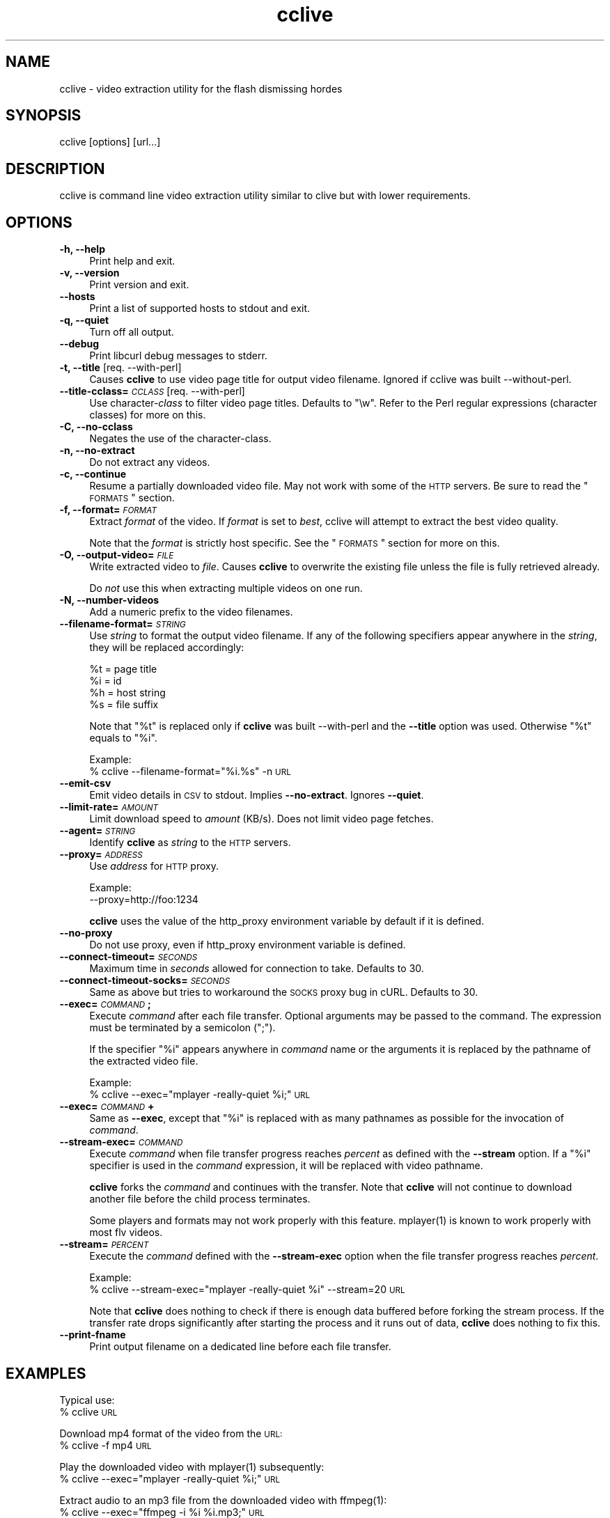 .\" Automatically generated by Pod::Man 2.16 (Pod::Simple 3.05)
.\"
.\" Standard preamble:
.\" ========================================================================
.de Sh \" Subsection heading
.br
.if t .Sp
.ne 5
.PP
\fB\\$1\fR
.PP
..
.de Sp \" Vertical space (when we can't use .PP)
.if t .sp .5v
.if n .sp
..
.de Vb \" Begin verbatim text
.ft CW
.nf
.ne \\$1
..
.de Ve \" End verbatim text
.ft R
.fi
..
.\" Set up some character translations and predefined strings.  \*(-- will
.\" give an unbreakable dash, \*(PI will give pi, \*(L" will give a left
.\" double quote, and \*(R" will give a right double quote.  \*(C+ will
.\" give a nicer C++.  Capital omega is used to do unbreakable dashes and
.\" therefore won't be available.  \*(C` and \*(C' expand to `' in nroff,
.\" nothing in troff, for use with C<>.
.tr \(*W-
.ds C+ C\v'-.1v'\h'-1p'\s-2+\h'-1p'+\s0\v'.1v'\h'-1p'
.ie n \{\
.    ds -- \(*W-
.    ds PI pi
.    if (\n(.H=4u)&(1m=24u) .ds -- \(*W\h'-12u'\(*W\h'-12u'-\" diablo 10 pitch
.    if (\n(.H=4u)&(1m=20u) .ds -- \(*W\h'-12u'\(*W\h'-8u'-\"  diablo 12 pitch
.    ds L" ""
.    ds R" ""
.    ds C` ""
.    ds C' ""
'br\}
.el\{\
.    ds -- \|\(em\|
.    ds PI \(*p
.    ds L" ``
.    ds R" ''
'br\}
.\"
.\" Escape single quotes in literal strings from groff's Unicode transform.
.ie \n(.g .ds Aq \(aq
.el       .ds Aq '
.\"
.\" If the F register is turned on, we'll generate index entries on stderr for
.\" titles (.TH), headers (.SH), subsections (.Sh), items (.Ip), and index
.\" entries marked with X<> in POD.  Of course, you'll have to process the
.\" output yourself in some meaningful fashion.
.ie \nF \{\
.    de IX
.    tm Index:\\$1\t\\n%\t"\\$2"
..
.    nr % 0
.    rr F
.\}
.el \{\
.    de IX
..
.\}
.\"
.\" Accent mark definitions (@(#)ms.acc 1.5 88/02/08 SMI; from UCB 4.2).
.\" Fear.  Run.  Save yourself.  No user-serviceable parts.
.    \" fudge factors for nroff and troff
.if n \{\
.    ds #H 0
.    ds #V .8m
.    ds #F .3m
.    ds #[ \f1
.    ds #] \fP
.\}
.if t \{\
.    ds #H ((1u-(\\\\n(.fu%2u))*.13m)
.    ds #V .6m
.    ds #F 0
.    ds #[ \&
.    ds #] \&
.\}
.    \" simple accents for nroff and troff
.if n \{\
.    ds ' \&
.    ds ` \&
.    ds ^ \&
.    ds , \&
.    ds ~ ~
.    ds /
.\}
.if t \{\
.    ds ' \\k:\h'-(\\n(.wu*8/10-\*(#H)'\'\h"|\\n:u"
.    ds ` \\k:\h'-(\\n(.wu*8/10-\*(#H)'\`\h'|\\n:u'
.    ds ^ \\k:\h'-(\\n(.wu*10/11-\*(#H)'^\h'|\\n:u'
.    ds , \\k:\h'-(\\n(.wu*8/10)',\h'|\\n:u'
.    ds ~ \\k:\h'-(\\n(.wu-\*(#H-.1m)'~\h'|\\n:u'
.    ds / \\k:\h'-(\\n(.wu*8/10-\*(#H)'\z\(sl\h'|\\n:u'
.\}
.    \" troff and (daisy-wheel) nroff accents
.ds : \\k:\h'-(\\n(.wu*8/10-\*(#H+.1m+\*(#F)'\v'-\*(#V'\z.\h'.2m+\*(#F'.\h'|\\n:u'\v'\*(#V'
.ds 8 \h'\*(#H'\(*b\h'-\*(#H'
.ds o \\k:\h'-(\\n(.wu+\w'\(de'u-\*(#H)/2u'\v'-.3n'\*(#[\z\(de\v'.3n'\h'|\\n:u'\*(#]
.ds d- \h'\*(#H'\(pd\h'-\w'~'u'\v'-.25m'\f2\(hy\fP\v'.25m'\h'-\*(#H'
.ds D- D\\k:\h'-\w'D'u'\v'-.11m'\z\(hy\v'.11m'\h'|\\n:u'
.ds th \*(#[\v'.3m'\s+1I\s-1\v'-.3m'\h'-(\w'I'u*2/3)'\s-1o\s+1\*(#]
.ds Th \*(#[\s+2I\s-2\h'-\w'I'u*3/5'\v'-.3m'o\v'.3m'\*(#]
.ds ae a\h'-(\w'a'u*4/10)'e
.ds Ae A\h'-(\w'A'u*4/10)'E
.    \" corrections for vroff
.if v .ds ~ \\k:\h'-(\\n(.wu*9/10-\*(#H)'\s-2\u~\d\s+2\h'|\\n:u'
.if v .ds ^ \\k:\h'-(\\n(.wu*10/11-\*(#H)'\v'-.4m'^\v'.4m'\h'|\\n:u'
.    \" for low resolution devices (crt and lpr)
.if \n(.H>23 .if \n(.V>19 \
\{\
.    ds : e
.    ds 8 ss
.    ds o a
.    ds d- d\h'-1'\(ga
.    ds D- D\h'-1'\(hy
.    ds th \o'bp'
.    ds Th \o'LP'
.    ds ae ae
.    ds Ae AE
.\}
.rm #[ #] #H #V #F C
.\" ========================================================================
.\"
.IX Title "cclive 1"
.TH cclive 1 "2009-06-24" "0.4.5" "cclive manual"
.\" For nroff, turn off justification.  Always turn off hyphenation; it makes
.\" way too many mistakes in technical documents.
.if n .ad l
.nh
.SH "NAME"
cclive \- video extraction utility for the flash dismissing hordes
.SH "SYNOPSIS"
.IX Header "SYNOPSIS"
cclive [options] [url...]
.SH "DESCRIPTION"
.IX Header "DESCRIPTION"
cclive is command line video extraction utility similar to clive but with
lower requirements.
.SH "OPTIONS"
.IX Header "OPTIONS"
.IP "\fB\-h, \-\-help\fR" 4
.IX Item "-h, --help"
Print help and exit.
.IP "\fB\-v, \-\-version\fR" 4
.IX Item "-v, --version"
Print version and exit.
.IP "\fB\-\-hosts\fR" 4
.IX Item "--hosts"
Print a list of supported hosts to stdout and exit.
.IP "\fB\-q, \-\-quiet\fR" 4
.IX Item "-q, --quiet"
Turn off all output.
.IP "\fB\-\-debug\fR" 4
.IX Item "--debug"
Print libcurl debug messages to stderr.
.IP "\fB\-t, \-\-title\fR  [req. \-\-with\-perl]" 4
.IX Item "-t, --title  [req. --with-perl]"
Causes \fBcclive\fR to use video page title for output video filename.
Ignored if cclive was built \-\-without\-perl.
.IP "\fB\-\-title\-cclass=\fR\fI\s-1CCLASS\s0\fR  [req. \-\-with\-perl]" 4
.IX Item "--title-cclass=CCLASS  [req. --with-perl]"
Use character\-\fIclass\fR to filter video page titles. Defaults to \*(L"\ew\*(R".
Refer to the Perl regular expressions (character classes) for more on
this.
.IP "\fB\-C, \-\-no\-cclass\fR" 4
.IX Item "-C, --no-cclass"
Negates the use of the character-class.
.IP "\fB\-n, \-\-no\-extract\fR" 4
.IX Item "-n, --no-extract"
Do not extract any videos.
.IP "\fB\-c, \-\-continue\fR" 4
.IX Item "-c, --continue"
Resume a partially downloaded video file. May not work with some of the \s-1HTTP\s0
servers. Be sure to read the \*(L"\s-1FORMATS\s0\*(R" section.
.IP "\fB\-f, \-\-format=\fR\fI\s-1FORMAT\s0\fR" 4
.IX Item "-f, --format=FORMAT"
Extract \fIformat\fR of the video. If \fIformat\fR is set to \fIbest\fR, cclive
will attempt to extract the best video quality.
.Sp
Note that the \fIformat\fR is strictly host specific. See the \*(L"\s-1FORMATS\s0\*(R"
section for more on this.
.IP "\fB\-O, \-\-output\-video=\fR\fI\s-1FILE\s0\fR" 4
.IX Item "-O, --output-video=FILE"
Write extracted video to \fIfile\fR. Causes \fBcclive\fR to overwrite the existing
file unless the file is fully retrieved already.
.Sp
Do \fInot\fR use this when extracting multiple videos on one run.
.IP "\fB\-N, \-\-number\-videos\fR" 4
.IX Item "-N, --number-videos"
Add a numeric prefix to the video filenames.
.IP "\fB\-\-filename\-format=\fR\fI\s-1STRING\s0\fR" 4
.IX Item "--filename-format=STRING"
Use \fIstring\fR to format the output video filename. If any of the following
specifiers appear anywhere in the \fIstring\fR, they will be replaced accordingly:
.Sp
.Vb 4
\&  %t = page title
\&  %i = id
\&  %h = host string
\&  %s = file suffix
.Ve
.Sp
Note that \*(L"%t\*(R" is replaced only if \fBcclive\fR was built \-\-with\-perl and
the \fB\-\-title\fR option was used. Otherwise \*(L"%t\*(R" equals to \*(L"%i\*(R".
.Sp
Example:
  % cclive \-\-filename\-format=\*(L"%i.%s\*(R" \-n \s-1URL\s0
.IP "\fB\-\-emit\-csv\fR" 4
.IX Item "--emit-csv"
Emit video details in \s-1CSV\s0 to stdout. Implies \fB\-\-no\-extract\fR.
Ignores \fB\-\-quiet\fR.
.IP "\fB\-\-limit\-rate=\fR\fI\s-1AMOUNT\s0\fR" 4
.IX Item "--limit-rate=AMOUNT"
Limit download speed to \fIamount\fR (KB/s). Does not limit video page fetches.
.IP "\fB\-\-agent=\fR\fI\s-1STRING\s0\fR" 4
.IX Item "--agent=STRING"
Identify \fBcclive\fR as \fIstring\fR to the \s-1HTTP\s0 servers.
.IP "\fB\-\-proxy=\fR\fI\s-1ADDRESS\s0\fR" 4
.IX Item "--proxy=ADDRESS"
Use \fIaddress\fR for \s-1HTTP\s0 proxy.
.Sp
Example:
  \-\-proxy=http://foo:1234
.Sp
\&\fBcclive\fR uses the value of the http_proxy environment variable by default
if it is defined.
.IP "\fB\-\-no\-proxy\fR" 4
.IX Item "--no-proxy"
Do not use proxy, even if http_proxy environment variable is defined.
.IP "\fB\-\-connect\-timeout=\fR\fI\s-1SECONDS\s0\fR" 4
.IX Item "--connect-timeout=SECONDS"
Maximum time in \fIseconds\fR allowed for connection to take. Defaults to 30.
.IP "\fB\-\-connect\-timeout\-socks=\fR\fI\s-1SECONDS\s0\fR" 4
.IX Item "--connect-timeout-socks=SECONDS"
Same as above but tries to workaround the \s-1SOCKS\s0 proxy bug in cURL. Defaults
to 30.
.IP "\fB\-\-exec=\fR\fI\s-1COMMAND\s0\fR\fB;\fR" 4
.IX Item "--exec=COMMAND;"
Execute \fIcommand\fR after each file transfer. Optional arguments may be passed
to the command. The expression must be terminated by a semicolon (\*(L";\*(R").
.Sp
If the specifier \*(L"%i\*(R" appears anywhere in \fIcommand\fR name or the arguments
it is replaced by the pathname of the extracted video file.
.Sp
Example:
  % cclive \-\-exec=\*(L"mplayer \-really\-quiet \f(CW%i\fR;\*(R" \s-1URL\s0
.IP "\fB\-\-exec=\fR\fI\s-1COMMAND\s0\fR\fB+\fR" 4
.IX Item "--exec=COMMAND+"
Same as \fB\-\-exec\fR, except that \*(L"%i\*(R" is replaced with as many pathnames
as possible for the invocation of \fIcommand\fR.
.IP "\fB\-\-stream\-exec=\fR\fI\s-1COMMAND\s0\fR" 4
.IX Item "--stream-exec=COMMAND"
Execute \fIcommand\fR when file transfer progress reaches \fIpercent\fR as defined
with the \fB\-\-stream\fR option. If a \*(L"%i\*(R" specifier is used in the \fIcommand\fR
expression, it will be replaced with video pathname.
.Sp
\&\fBcclive\fR forks the \fIcommand\fR and continues with the transfer. Note that
\&\fBcclive\fR will not continue to download another file before the child process
terminates.
.Sp
Some players and formats may not work properly with this feature.
\&\f(CWmplayer(1)\fR is known to work properly with most flv videos.
.IP "\fB\-\-stream=\fR\fI\s-1PERCENT\s0\fR" 4
.IX Item "--stream=PERCENT"
Execute the \fIcommand\fR defined with the \fB\-\-stream\-exec\fR option when the
file transfer progress reaches \fIpercent\fR.
.Sp
Example:
  % cclive \-\-stream\-exec=\*(L"mplayer \-really\-quiet \f(CW%i\fR\*(R" \-\-stream=20 \s-1URL\s0
.Sp
Note that \fBcclive\fR does nothing to check if there is enough data buffered
before forking the stream process. If the transfer rate drops significantly
after starting the process and it runs out of data, \fBcclive\fR does nothing
to fix this.
.IP "\fB\-\-print\-fname\fR" 4
.IX Item "--print-fname"
Print output filename on a dedicated line before each file transfer.
.SH "EXAMPLES"
.IX Header "EXAMPLES"
Typical use:
  % cclive \s-1URL\s0
.PP
Download mp4 format of the video from the \s-1URL:\s0
  % cclive \-f mp4 \s-1URL\s0
.PP
Play the downloaded video with \f(CWmplayer(1)\fR subsequently:
  % cclive \-\-exec=\*(L"mplayer \-really\-quiet \f(CW%i\fR;\*(R" \s-1URL\s0
.PP
Extract audio to an mp3 file from the downloaded video with \f(CWffmpeg(1)\fR:
  % cclive \-\-exec=\*(L"ffmpeg \-i \f(CW%i\fR \f(CW%i\fR.mp3;\*(R" \s-1URL\s0
.PP
Start playing the video being downloaded with \f(CWmplayer(1)\fR when the transfer
reaches 20%:
  % cclive \-\-stream\-exec=\*(L"mplayer \-really\-quiet \f(CW%i\fR\*(R" \-\-stream=20 \s-1URL\s0
.SH "FORMATS"
.IX Header "FORMATS"
clive extracts flv (typically 320x240) by default from all
supported websites. Some of them support also other formats.
.IP "\fBwww.youtube.com\fR" 4
.IX Item "www.youtube.com"
.PD 0
.IP "\fBwww.last.fm\fR" 4
.IX Item "www.last.fm"
.PD
Format: (flv|fmt17|fmt18|fmt22|fmt35)
.Sp
flv (fmt34) and fmt18 (mp4) are usually available. Others may be
available. At the time of writing this, the following formats
are recognized by both clive and Youtube:
.Sp
.Vb 5
\&  fmt22 .. mp4    (1280x720) (HD)
\&  fmt35 .. flv     (640x380) (HQ)
\&  fmt18 .. mp4     (480x360)
\&  flv   .. fmt34   (320x180)
\&  fmt17 .. 3gp     (176x144)
.Ve
.Sp
Some of the videos available at last.fm are actually Youtube
videos. clive can handle such video links.
.IP "\fBwww.dailymotion.com\fR" 4
.IX Item "www.dailymotion.com"
Format: (flv|spak\-mini|vp6\-hq|vp6\-hd|vp6|h264)
.Sp
The \s-1HD\s0 and \s-1HQ\s0 videos may not always be available.
.Sp
.Vb 6
\&  ON2\-1280x720 (vp6\-hd)
\&  ON2\-848x480  (vp6\-hq)
\&  H264\-512x384 (h264)
\&  ON2\-320x240  (vp6)
\&  FLV\-320x240  (flv/spark)
\&  FLV\-80x60    (spak\-mini)
.Ve
.IP "\fBvimeo.com\fR" 4
.IX Item "vimeo.com"
Format: (flv|hd)
.Sp
\&\s-1HD\s0 should be available for the vimeo.com/hd channel videos at least.
Note that \*(L"flv\*(R" only means \*(L"default\*(R" here, as some of the hosted
videos are encoded (as default) in other video formats such as
\&\*(L"mp4\*(R" rather than \*(L"flv\*(R".
.Sp
For further reading:
  http://vimeo.com/help/hd
.IP "\fBvideo.google.com\fR" 4
.IX Item "video.google.com"
Format: (flv|mp4)
.Sp
mp4 may not always be available.
.IP "\fBwww.sevenload.com\fR" 4
.IX Item "www.sevenload.com"
.PD 0
.IP "\fBwww.break.com\fR" 4
.IX Item "www.break.com"
.IP "\fBwww.liveleak.com\fR" 4
.IX Item "www.liveleak.com"
.IP "\fBwww.evisor.tv\fR" 4
.IX Item "www.evisor.tv"
.PD
Format: flv
.SH "FILES"
.IX Header "FILES"
.ie n .IP "\fB\fB$HOME\fB/.ccliverc\fR" 4
.el .IP "\fB\f(CB$HOME\fB/.ccliverc\fR" 4
.IX Item "$HOME/.ccliverc"
.Vb 5
\& agent      = Furball/1.0       # \-\-agent=...
\& proxy      = http://foo:1234   # \-\-proxy=...
\& limit\-rate = 50                # \-\-limit\-rate=...
\& title                          # \-\-title
\& no\-extract                     # \-\-no\-extract
.Ve
.Sp
Most of the program options can be defined in the ~/.ccliverc config file.
.SH "EXIT STATUS"
.IX Header "EXIT STATUS"
cclive exits 0 on success, and >0 if an error occurs.
.SH "OTHER"
.IX Header "OTHER"
Project page:
  http://code.google.com/p/cclive/
.PP
Development code:
  % git clone git://repo.or.cz/cclive.git
.PP
Release announcements:
  http://freshmeat.net/projects/cclive/
.PP
Front-end:
  http://code.google.com/p/abby/
.SH "HISTORY"
.IX Header "HISTORY"
cclive first appeared early 2009 following the release of clive2.
It was originally written in C but was later rewritten in \*(C+.
.SH "SEE ALSO"
.IX Header "SEE ALSO"
\&\f(CWclive(1)\fR
.SH "AUTHOR"
.IX Header "AUTHOR"
Toni Gundogdu <legatvs@gmail.com>
